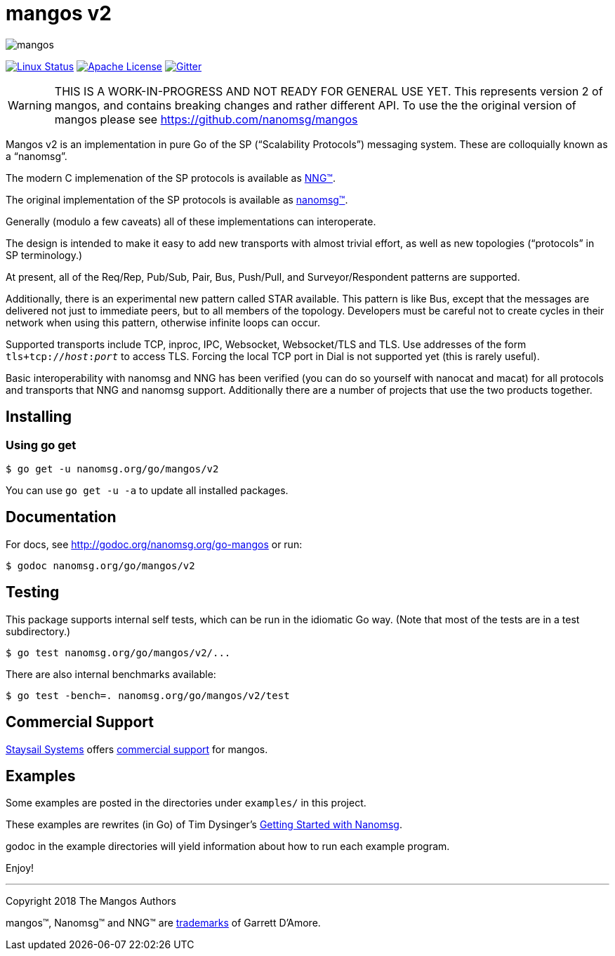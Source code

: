 ifdef::env-github[]
:note-caption: :information_source:
:important-caption: :heavy_exclamation_mark:
endif::[]
= mangos v2

[.right]
image::mangos.jpg[align=right]

// [![Windows Status](https://img.shields.io/appveyor/ci/nanomsg/mangos.svg?label=windows)](https://ci.appveyor.com/project/nanomsg/mangos)
// [![GoDoc](https://img.shields.io/badge/godoc-reference-blue.svg)](https://godoc.org/nanomsg.org/go-mangos)
// [![Go Report Card](https://goreportcard.com/badge/nanomsg.org/go-mangos)](https://goreportcard.com/report/nanomsg.org/go-mangos)
// [![Linux Status]

image:https://img.shields.io/circleci/project/github/nanomsg/mangos.svg?label=linux[Linux Status,link="https://circleci.com/gh/nanomsg/mangos-v2"]
image:https://img.shields.io/badge/license-APACHE2-blue.svg[Apache License,link="https://github.com/nanomsg/mangos-v2/blob/master/LICENSE"]
image:https://img.shields.io/badge/gitter-join-brightgreen.svg[Gitter,link="https://gitter.im/nanomsg/nanomsg",align=left]


WARNING:  THIS IS A WORK-IN-PROGRESS AND NOT READY FOR GENERAL USE YET.
This represents version 2 of mangos, and contains breaking changes and
rather different API.  To use the the original version of mangos please
see https://github.com/nanomsg/mangos

Mangos v2 is an implementation in pure Go of the SP
("`Scalability Protocols`") messaging system.
These are colloquially  known as a "`nanomsg`".

The modern C implemenation of the SP protocols is available as
https://github.com/nanomsg/nng[NNG&trade;].

The original implementation of the SP protocols is available as
http://www.nanomsg.org[nanomsg&trade;].

Generally (modulo a few caveats) all of these implementations can interoperate.

The design is intended to make it easy to add new transports with almost trivial
effort, as well as new topologies ("`protocols`" in SP terminology.)

At present, all of the Req/Rep, Pub/Sub, Pair, Bus, Push/Pull, and
Surveyor/Respondent patterns are supported.

Additionally, there is an experimental new pattern called STAR available.  This
pattern is like Bus, except that the messages are delivered not just to
immediate peers, but to all members of the topology.  Developers must be careful
not to create cycles in their network when using this pattern, otherwise
infinite loops can occur.

Supported transports include TCP, inproc, IPC, Websocket, Websocket/TLS and TLS.
Use addresses of the form `tls+tcp://__host__:__port__` to access TLS.
Forcing the local TCP port in Dial is not supported yet (this
is rarely useful).

Basic interoperability with nanomsg and NNG has been verified (you can do
so yourself with nanocat and macat) for all protocols and transports
that NNG and nanomsg support.
Additionally there are a number of projects that use the two products together.

// There is a third party experimental QUIC transport available at
// [quic-mangos](https://github.com/lthibault/quic-mangos).
// (An RFE to make this transport official exists.)

// If you find this useful, I would appreciate knowing about it.  I can be reached
// via my email address, garrett -at- damore -dot- org

== Installing

===  Using *go get*

    $ go get -u nanomsg.org/go/mangos/v2

You can use `go get -u -a` to update all installed packages.

== Documentation

For docs, see http://godoc.org/nanomsg.org/go-mangos or run:

    $ godoc nanomsg.org/go/mangos/v2

== Testing

This package supports internal self tests, which can be run in
the idiomatic Go way.  (Note that most of the tests are in a test
subdirectory.)

    $ go test nanomsg.org/go/mangos/v2/...

There are also internal benchmarks available:

    $ go test -bench=. nanomsg.org/go/mangos/v2/test

## Commercial Support

mailto:info@staysail.tech[Staysail Systems, Inc.] offers
http://staysail.tech/support/mangos[commercial support] for mangos.

## Examples

Some examples are posted in the directories under `examples/` in this project.

These examples are rewrites (in Go) of Tim Dysinger's
http://nanomsg.org/gettingstarted/index.html[Getting Started with Nanomsg].

godoc in the example directories will yield information about how to run
each example program.

Enjoy!

---
Copyright 2018 The Mangos Authors

mangos&trade;, Nanomsg&trade; and NNG&trade; are http://nanomsg.org/trademarks.html[trademarks] of Garrett D'Amore.
